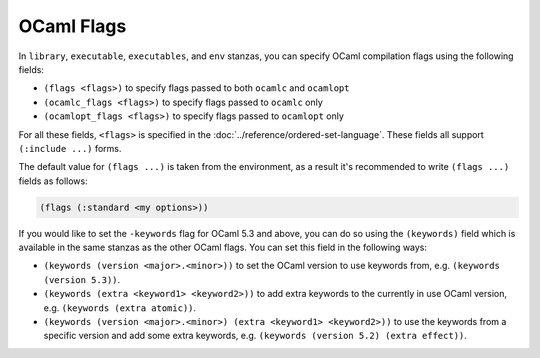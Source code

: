 OCaml Flags
===========

In ``library``, ``executable``, ``executables``, and ``env`` stanzas,
you can specify OCaml compilation flags using the following fields:

- ``(flags <flags>)`` to specify flags passed to both ``ocamlc`` and
  ``ocamlopt``
- ``(ocamlc_flags <flags>)`` to specify flags passed to ``ocamlc`` only
- ``(ocamlopt_flags <flags>)`` to specify flags passed to ``ocamlopt`` only

For all these fields, ``<flags>`` is specified in the
:doc:`../reference/ordered-set-language`.
These fields all support ``(:include ...)`` forms.

The default value for ``(flags ...)`` is taken from the environment,
as a result it's recommended to write ``(flags ...)`` fields as
follows:

.. code:: dune

    (flags (:standard <my options>))

If you would like to set the ``-keywords`` flag for OCaml 5.3 and above,
you can do so using the ``(keywords)`` field which is available in the
same stanzas as the other OCaml flags. You can set this field in the
following ways:

- ``(keywords (version <major>.<minor>))`` to set the OCaml version to use
  keywords from, e.g. ``(keywords (version 5.3))``.
- ``(keywords (extra <keyword1> <keyword2>))`` to add extra keywords to the
  currently in use OCaml version, e.g. ``(keywords (extra atomic))``.
- ``(keywords (version <major>.<minor>) (extra <keyword1> <keyword2>))``
  to use the keywords from a specific version and add some extra keywords,
  e.g. ``(keywords (version 5.2) (extra effect))``.
